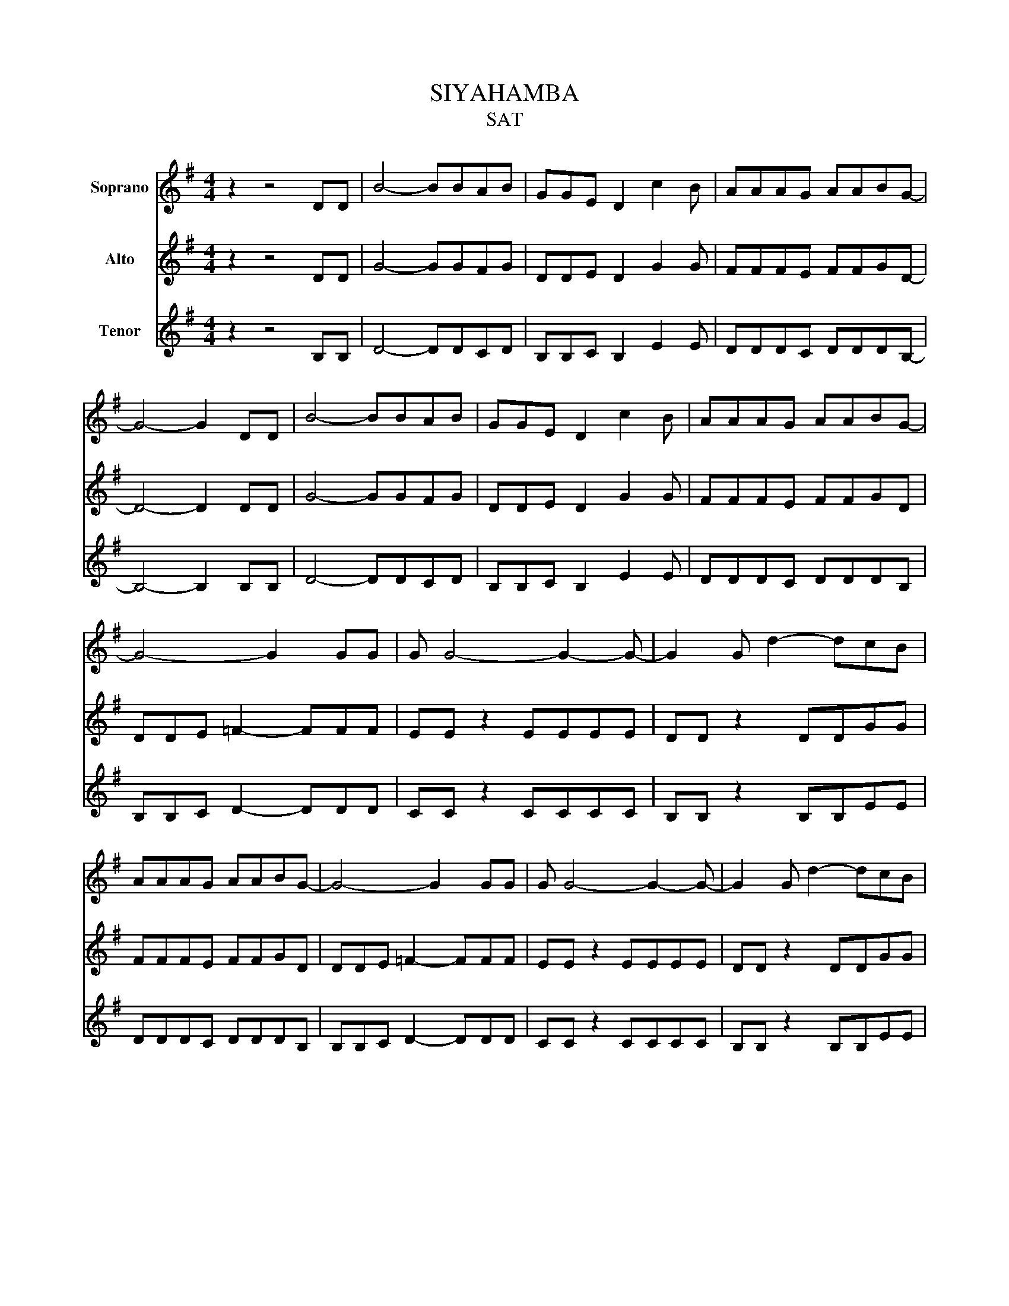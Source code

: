X:1
T:SIYAHAMBA
T:SAT
%%score 1 2 3
L:1/8
M:4/4
K:G
V:1 treble nm="Soprano"
V:2 treble nm="Alto"
V:3 treble nm="Tenor"
V:1
 z2 z4 DD | B4- BBAB | GGE D2 c2 B | AAAG AABG- | G4- G2 DD | B4- BBAB | GGE D2 c2 B | AAAG AABG- | %8
 G4- G2 GG | G G4- G2- G- | G2 G d2- dcB | AAAG AABG- | G4- G2 GG | G G4- G2- G- | G2 G d2- dcB | %15
 AAAG AABG- | G4- G2 z2 |] %17
V:2
 z2 z4 DD | G4- GGFG | DDE D2 G2 G | FFFE FFGD- | D4- D2 DD | G4- GGFG | DDE D2 G2 G | FFFE FFGD | %8
 DDE =F2- FFF | EE z2 EEEE | DD z2 DDGG | FFFE FFGD | DDE =F2- FFF | EE z2 EEEE | DD z2 DDGG | %15
 FFFE FFGD- | D4- D2 z2 |] %17
V:3
 z2 z4 B,B, | D4- DDCD | B,B,C B,2 E2 E | DDDC DDDB,- | B,4- B,2 B,B, | D4- DDCD | B,B,C B,2 E2 E | %7
 DDDC DDDB, | B,B,C D2- DDD | CC z2 CCCC | B,B, z2 B,B,EE | DDDC DDDB, | B,B,C D2- DDD | %13
 CC z2 CCCC | B,B, z2 B,B,EE | DDDC DDDB,- | B,4- B,2 z2 |] %17

